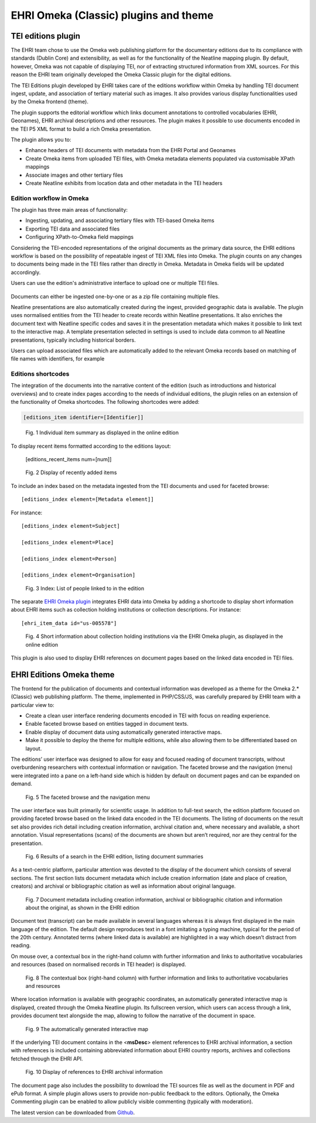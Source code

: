 **************************************
EHRI Omeka (Classic) plugins and theme
**************************************

TEI editions plugin
===================

The EHRI team chose to use the Omeka web publishing platform for the
documentary editions due to its compliance with standards (Dublin Core)
and extensibility, as well as for the functionality of the Neatline
mapping plugin. By default, however, Omeka was not capable of displaying
TEI, nor of extracting structured information from XML sources. For this
reason the EHRI team originally developed the Omeka Classic plugin for
the digital editions.

The TEI Editions plugin developed by EHRI takes care of the editions
workflow within Omeka by handling TEI document ingest, update, and
association of tertiary material such as images. It also provides
various display functionalities used by the Omeka frontend (theme).

The plugin supports the editorial workflow which links document
annotations to controlled vocabularies (EHRI, Geonames), EHRI archival
descriptions and other resources. The plugin makes it possible to use
documents encoded in the TEI P5 XML format to build a rich Omeka
presentation.

The plugin allows you to:

-  Enhance headers of TEI documents with metadata from the EHRI Portal
   and Geonames
-  Create Omeka items from uploaded TEI files, with Omeka metadata
   elements populated via customisable XPath mappings
-  Associate images and other tertiary files
-  Create Neatline exhibits from location data and other metadata in the
   TEI headers

Edition workflow in Omeka
~~~~~~~~~~~~~~~~~~~~~~~~~

The plugin has three main areas of functionality:

-  Ingesting, updating, and associating tertiary files with TEI-based
   Omeka items
-  Exporting TEI data and associated files
-  Configuring XPath-to-Omeka field mappings

Considering the TEI-encoded representations of the original documents as
the primary data source, the EHRI editions workflow is based on the
possibility of repeatable ingest of TEI XML files into Omeka. The plugin
counts on any changes to documents being made in the TEI files rather
than directly in Omeka. Metadata in Omeka fields will be updated
accordingly.

Users can use the edition's administrative interface to upload one or
multiple TEI files.

..  figure:: images/100002010000041F00000171FF901A371FF68F1F.png
    :class: with-shadow

Documents can either be ingested one-by-one or as a zip file containing
multiple files.

Neatline presentations are also automatically created during the ingest,
provided geographic data is available. The plugin uses normalised
entities from the TEI header to create records within Neatline
presentations. It also enriches the document text with Neatline specific
codes and saves it in the presentation metadata which makes it possible
to link text to the interactive map. A template presentation selected in
settings is used to include data common to all Neatline presentations,
typically including historical borders.

Users can upload associated files which are automatically added to the
relevant Omeka records based on matching of file names with identifiers,
for example

Editions shortcodes
~~~~~~~~~~~~~~~~~~~

The integration of the documents into the narrative content of the
edition (such as introductions and historical overviews) and to create
index pages according to the needs of individual editions, the plugin
relies on an extension of the functionality of Omeka shortcodes. The
following shortcodes were added:

.. code-block::

    [editions_item identifier=[Identifier]]

..  figure:: images/1000020100000249000000CF671B883747C03AA7.png
    :class: with-shadow

    Fig. 1 Individual item summary as displayed in the online edition

To display recent items formatted according to the editions layout:

    [editions_recent_items num=[num]]

..  figure:: images/1000020100000243000000B1F7352DB8C6B66230.png
    :class: with-shadow

    Fig. 2 Display of recently added items

To include an index based on the metadata ingested from the TEI
documents and used for faceted browse::

    [editions_index element=[Metadata element]]

For instance::

    [editions_index element=Subject]

    [editions_index element=Place]

    [editions_index element=Person]

    [editions_index element=Organisation]

..  figure:: images/10000201000000AA0000019F16713C9DA0DFE817.png
    :class: with-shadow

    Fig. 3 Index: List of people linked to in the edition

The separate `EHRI Omeka plugin <https://github.com/EHRI/ehri-omeka-plugin>`_
integrates EHRI data into Omeka by adding
a shortcode to display short information about EHRI items such as
collection holding institutions or collection descriptions. For
instance::

    [ehri_item_data id="us-005578"]

..  figure:: images/100002010000024900000074EA2DDDAD2DA2D1B1.png
    :class: with-shadow

    Fig. 4 Short information about collection holding institutions via the
    EHRI Omeka plugin, as displayed in the online edition

This plugin is also used to display EHRI references on document pages
based on the linked data encoded in TEI files.

EHRI Editions Omeka theme
=========================

The frontend for the publication of documents and contextual information
was developed as a theme for the Omeka 2.\* (Classic) web publishing
platform. The theme, implemented in PHP/CSS/JS, was carefully prepared
by EHRI team with a particular view to:

-  Create a clean user interface rendering documents encoded in TEI with
   focus on reading experience.
-  Enable faceted browse based on entities tagged in document texts.
-  Enable display of document data using automatically generated
   interactive maps.
-  Make it possible to deploy the theme for multiple editions, while
   also allowing them to be differentiated based on layout.

The editions’ user interface was designed to allow for easy and focused
reading of document transcripts, without overburdening researchers with
contextual information or navigation. The faceted browse and the
navigation (menu) were integrated into a pane on a left-hand side which
is hidden by default on document pages and can be expanded on demand.

..  figure:: images/10000201000002610000028349ECD332E0480F10.png
    :class: with-shadow

    Fig. 5 The faceted browse and the navigation menu

The user interface was built primarily for scientific usage. In addition
to full-text search, the edition platform focused on providing faceted
browse based on the linked data encoded in the TEI documents. The
listing of documents on the result set also provides rich detail
including creation information, archival citation and, where necessary
and available, a short annotation. Visual representations (scans) of the
documents are shown but aren’t required, nor are they central for the
presentation.

..  figure:: images/1000020100000261000001FAA47FC258CEC2A80B.png
    :class: with-shadow

    Fig. 6 Results of a search in the EHRI edition, listing document
    summaries

As a text-centric platform, particular attention was devoted to the
display of the document which consists of several sections. The first
section lists document metadata which include creation information (date
and place of creation, creators) and archival or bibliographic citation
as well as information about original language.

..  figure:: images/10000201000002460000008A311F60D0E10574A2.png
    :class: with-shadow

    Fig. 7 Document metadata including creation information, archival or
    bibliographic citation and information about the original, as shown in
    the EHRI edition

Document text (transcript) can be made available in several languages
whereas it is always first displayed in the main language of the
edition. The default design reproduces text in a font imitating a typing
machine, typical for the period of the 20th century. Annotated terms
(where linked data is available) are highlighted in a way which doesn’t
distract from reading.

On mouse over, a contextual box in the right-hand column with further
information and links to authoritative vocabularies and resources (based
on normalised records in TEI header) is displayed.

..  figure:: images/1000020100000251000001115500A177B26FB477.png
    :class: with-shadow

    Fig. 8 The contextual box (right-hand column) with further information
    and links to authoritative vocabularies and resources

Where location information is available with geographic coordinates, an
automatically generated interactive map is displayed, created through
the Omeka Neatline plugin. Its fullscreen version, which users can
access through a link, provides document text alongside the map,
allowing to follow the narrative of the document in space.

..  figure:: images/100002010000024E0000017BC2879B759A074CFD.png
    :class: with-shadow

    Fig. 9 The automatically generated interactive map

If the underlying TEI document contains in the <**msDesc**> element
references to EHRI archival information, a section with references is
included containing abbreviated information about EHRI country reports,
archives and collections fetched through the EHRI API.

..  figure:: images/10000201000002610000021A952E265B29705F25.png
    :class: with-shadow

    Fig. 10 Display of references to EHRI archival information

The document page also includes the possibility to download the TEI
sources file as well as the document in PDF and ePub format. A simple
plugin allows users to provide non-public feedback to the editors.
Optionally, the Omeka Commenting plugin can be enabled to allow publicly
visible commenting (typically with moderation).

The latest version can be downloaded from `Github <https://github.com/EHRI/ehri-editions-theme/releases>`_.

